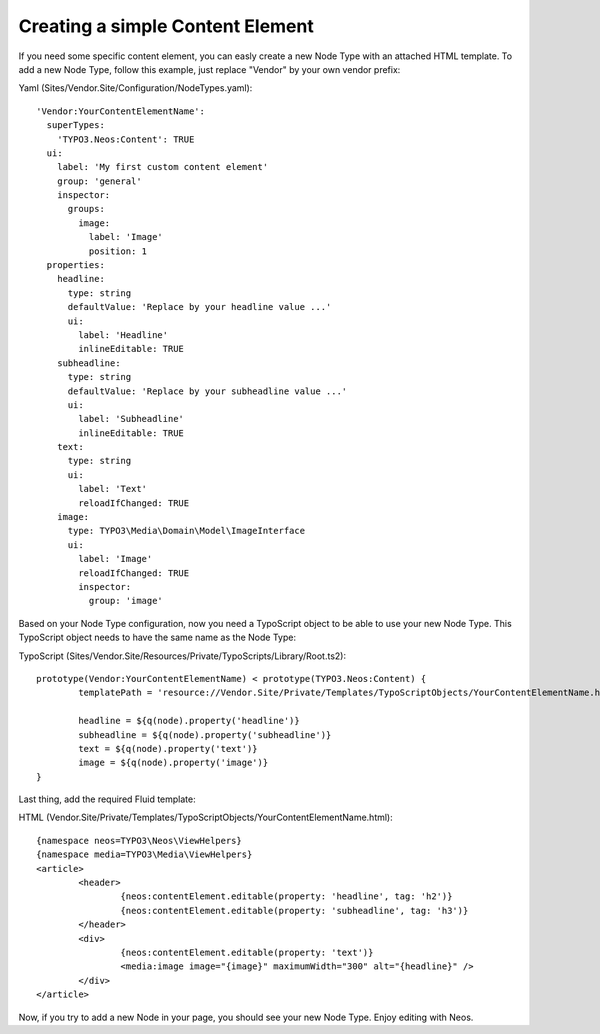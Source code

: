 =================================
Creating a simple Content Element
=================================

If you need some specific content element, you can easly create a new Node Type with an attached HTML template. To add
a new Node Type, follow this example, just replace "Vendor" by your own vendor prefix:

Yaml (Sites/Vendor.Site/Configuration/NodeTypes.yaml)::

	'Vendor:YourContentElementName':
	  superTypes:
	    'TYPO3.Neos:Content': TRUE
	  ui:
	    label: 'My first custom content element'
	    group: 'general'
	    inspector:
	      groups:
	        image:
	          label: 'Image'
	          position: 1
	  properties:
	    headline:
	      type: string
	      defaultValue: 'Replace by your headline value ...'
	      ui:
	        label: 'Headline'
	        inlineEditable: TRUE
	    subheadline:
	      type: string
	      defaultValue: 'Replace by your subheadline value ...'
	      ui:
	        label: 'Subheadline'
	        inlineEditable: TRUE
	    text:
	      type: string
	      ui:
	        label: 'Text'
	        reloadIfChanged: TRUE
	    image:
	      type: TYPO3\Media\Domain\Model\ImageInterface
	      ui:
	        label: 'Image'
	        reloadIfChanged: TRUE
	        inspector:
	          group: 'image'

Based on your Node Type configuration, now you need a TypoScript object to be able to use your new Node Type. This TypoScript
object needs to have the same name as the Node Type:

TypoScript (Sites/Vendor.Site/Resources/Private/TypoScripts/Library/Root.ts2)::

	prototype(Vendor:YourContentElementName) < prototype(TYPO3.Neos:Content) {
		templatePath = 'resource://Vendor.Site/Private/Templates/TypoScriptObjects/YourContentElementName.html'

		headline = ${q(node).property('headline')}
		subheadline = ${q(node).property('subheadline')}
		text = ${q(node).property('text')}
		image = ${q(node).property('image')}
	}

Last thing, add the required Fluid template:

HTML (Vendor.Site/Private/Templates/TypoScriptObjects/YourContentElementName.html)::

	{namespace neos=TYPO3\Neos\ViewHelpers}
	{namespace media=TYPO3\Media\ViewHelpers}
	<article>
		<header>
			{neos:contentElement.editable(property: 'headline', tag: 'h2')}
			{neos:contentElement.editable(property: 'subheadline', tag: 'h3')}
		</header>
		<div>
			{neos:contentElement.editable(property: 'text')}
			<media:image image="{image}" maximumWidth="300" alt="{headline}" />
		</div>
	</article>

Now, if you try to add a new Node in your page, you should see your new Node Type. Enjoy editing with Neos.
